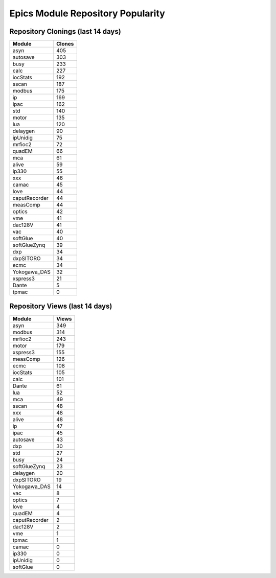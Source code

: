 ==================================
Epics Module Repository Popularity
==================================



Repository Clonings (last 14 days)
----------------------------------
.. csv-table::
   :header: Module, Clones

   asyn, 405
   autosave, 303
   busy, 233
   calc, 227
   iocStats, 192
   sscan, 187
   modbus, 175
   ip, 169
   ipac, 162
   std, 140
   motor, 135
   lua, 120
   delaygen, 90
   ipUnidig, 75
   mrfioc2, 72
   quadEM, 66
   mca, 61
   alive, 59
   ip330, 55
   xxx, 46
   camac, 45
   love, 44
   caputRecorder, 44
   measComp, 44
   optics, 42
   vme, 41
   dac128V, 41
   vac, 40
   softGlue, 40
   softGlueZynq, 39
   dxp, 34
   dxpSITORO, 34
   ecmc, 34
   Yokogawa_DAS, 32
   xspress3, 21
   Dante, 5
   tpmac, 0



Repository Views (last 14 days)
-------------------------------
.. csv-table::
   :header: Module, Views

   asyn, 349
   modbus, 314
   mrfioc2, 243
   motor, 179
   xspress3, 155
   measComp, 126
   ecmc, 108
   iocStats, 105
   calc, 101
   Dante, 61
   lua, 52
   mca, 49
   sscan, 48
   xxx, 48
   alive, 48
   ip, 47
   ipac, 45
   autosave, 43
   dxp, 30
   std, 27
   busy, 24
   softGlueZynq, 23
   delaygen, 20
   dxpSITORO, 19
   Yokogawa_DAS, 14
   vac, 8
   optics, 7
   love, 4
   quadEM, 4
   caputRecorder, 2
   dac128V, 2
   vme, 1
   tpmac, 1
   camac, 0
   ip330, 0
   ipUnidig, 0
   softGlue, 0
